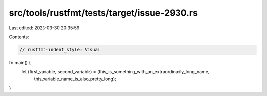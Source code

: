 src/tools/rustfmt/tests/target/issue-2930.rs
============================================

Last edited: 2023-03-30 20:35:59

Contents:

.. code-block:: rs

    // rustfmt-indent_style: Visual
fn main() {
    let (first_variable, second_variable) = (this_is_something_with_an_extraordinarily_long_name,
                                             this_variable_name_is_also_pretty_long);
}


